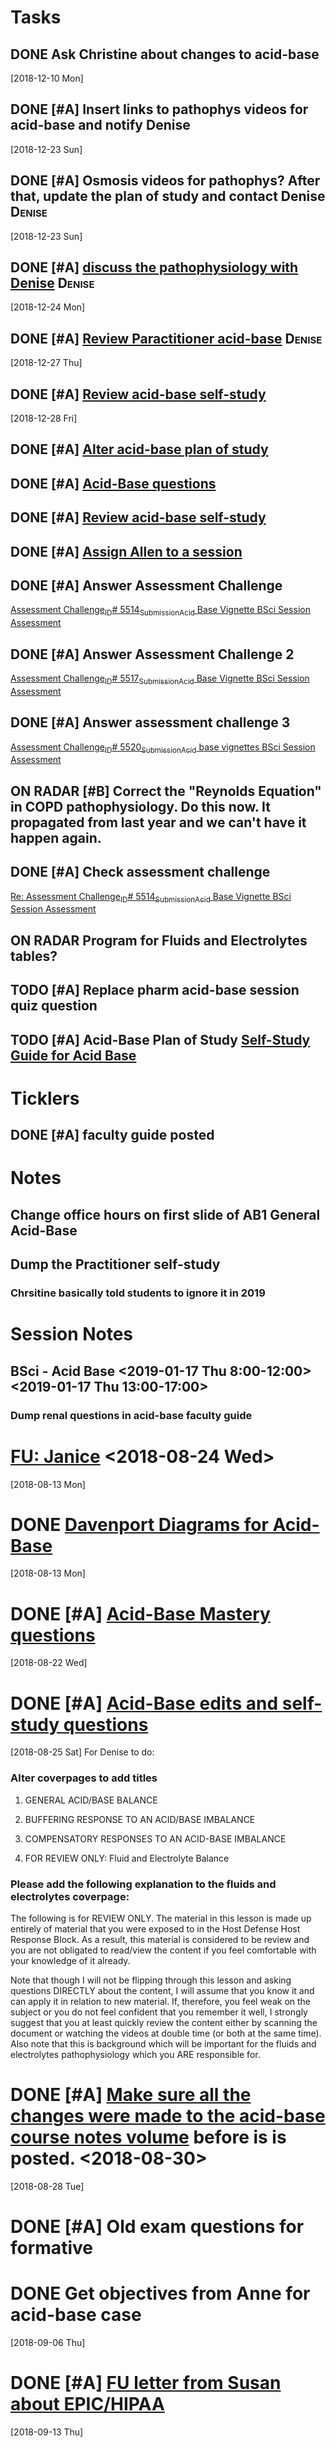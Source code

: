 * *Tasks*
** DONE Ask Christine about changes to acid-base
SCHEDULED: <2018-12-28 Fri>
   [2018-12-10 Mon]
** DONE [#A] Insert links to pathophys videos for acid-base and notify Denise
   [2018-12-23 Sun]
** DONE [#A] Osmosis videos for pathophys?  After that, update the plan of study and contact Denise :Denise:
   [2018-12-23 Sun]
** DONE [#A] [[message://%3cD31A66EF-0051-4B20-9A9B-6515805CB51F@rush.edu%3E][discuss the pathophysiology with Denise]]                :Denise:
   SCHEDULED: <2018-12-27 Thu>
   [2018-12-24 Mon]
** DONE [#A] [[message://%3cQksueWJOR6NNGfNJXj18sw.0@notifications.google.com%3E][Review Paractitioner acid-base]]                         :Denise:
   [2018-12-27 Thu]
** DONE [#A] [[message://%3cc5a3ec8c98f3440bbd82d41141df444d@RUPW-EXCHMAIL02.rush.edu%3E][Review acid-base self-study]]
   [2018-12-28 Fri]
** DONE [#A] [[https://docs.google.com/spreadsheets/d/1tEa6UqTPG5y3fVXXfPCvnUEW3TTQj1j7ZbGhtJ_dW6s/edit#gid=584839142][Alter acid-base plan of study]]
** DONE [#A] [[message://%3c5D707988-7581-48A5-A6FD-F3420FF9DC87@rush.edu%3E][Acid-Base questions]]
** DONE [#A] [[message://%3cfff38bff968c443393338c049d307e93@RUPW-EXCHMAIL02.rush.edu%3E][Review acid-base self-study]]
** DONE [#A] [[message://%3c7a5dcfb4ba0a4a92a0b1549194ea7bcf@RUPW-EXCHMAIL02.rush.edu%3E][Assign Allen to a session]]
** DONE [#A] Answer Assessment Challenge
	[[message://%3c29fb17067a2daa6.3e01499988a72e2955e99f93b6720c4a@mailer.surveygizmo.com%3E][Assessment Challenge_ID# 5514_Submission_Acid Base Vignette BSci Session Assessment]]
** DONE [#A] Answer Assessment Challenge 2
	[[message://%3c4382b8d481223b5.d1d285c32e9f36e156c4b8266a06edd6@mailer.surveygizmo.com%3E][Assessment Challenge_ID# 5517_Submission_Acid Base Vignette BSci Session Assessment]]
** DONE [#A] Answer assessment challenge 3
	[[message://%3c076ac181b547222.36437d521567aa19f0d2ebcddf0924a3@mailer.surveygizmo.com%3E][Assessment Challenge_ID# 5520_Submission_Acid base vignettes BSci Session Assessment]]
** ON RADAR [#B] Correct the "Reynolds Equation" in COPD pathophysiology.  Do this now.  It propagated from last year and we can't have it happen again.
** DONE [#A] Check assessment challenge
	[[message://%3c1547822494807.94567@rush.edu%3E][Re: Assessment Challenge_ID# 5514_Submission_Acid Base Vignette BSci Session Assessment]]
** ON RADAR Program for Fluids and Electrolytes tables?
** TODO [#A] Replace pharm acid-base session quiz question
** TODO [#A] Acid-Base Plan of Study  [[message://%3c3c391b8752774d30a8e635ef098b1c2e@RUPW-EXCHMAIL02.rush.edu%3E][Self-Study Guide for Acid Base]]

* *Ticklers*
** DONE [#A] faculty guide posted
SCHEDULED: <2019-01-10 Thu>
* *Notes*
** Change office hours on first slide of AB1 General Acid-Base
** Dump the Practitioner self-study
*** Chrsitine basically told students to ignore it in 2019
* *Session Notes*
** BSci - Acid Base <2019-01-17 Thu 8:00-12:00> <2019-01-17 Thu 13:00-17:00>


*** Dump renal questions in acid-base faculty guide
* [[message://%3cfc59e0cae69c439eadd9c7e11016e29c@RUPW-EXCHMAIL02.rush.edu%3E][FU:  Janice]] <2018-08-24 Wed>
  [2018-08-13 Mon]
* DONE [[message://%3czLODaYk9m-WeY3PmhPz2TA.0@notifications.google.com%3E][Davenport Diagrams for Acid-Base]]
  [2018-08-13 Mon]
* DONE [#A] [[message://%3c9pf2jQWBx3Wx2InJ4zkTuw.0@notifications.google.com%3E][Acid-Base Mastery questions]]
  [2018-08-22 Wed]
* DONE [#A] [[message://%3cd6de024e80394035bc4ed88b783eb10f@RUPW-EXCHMAIL02.rush.edu%3E][Acid-Base edits and self-study questions]]
  [2018-08-25 Sat]
For Denise to do:
*** Alter coverpages to add titles
**** GENERAL ACID/BASE BALANCE
**** BUFFERING RESPONSE TO AN ACID/BASE IMBALANCE
**** COMPENSATORY RESPONSES TO AN ACID-BASE IMBALANCE
**** FOR REVIEW ONLY: Fluid and Electrolyte Balance
*** Please add the following explanation to the fluids and electrolytes coverpage:

The following is for REVIEW ONLY.  The material in this lesson is made up entirely of material that you were exposed to in the Host Defense
Host Response Block. As a result, this material is considered to be review and you are not obligated to
read/view the content if you feel comfortable with your knowledge of it already.

Note that though I will not be flipping through this lesson and asking questions DIRECTLY about the
content, I will assume that you know it and can apply it in relation to new material. If, therefore, you feel
weak on the subject or you do not feel confident that you remember it well, I strongly suggest that you
at least quickly review the content either by scanning the document or watching the videos at double time
(or both at the same time). Also note that this is background which will be important for the fluids and
electrolytes pathophysiology which you ARE responsible for.
* DONE [#A] [[message://%3C0317718E-5309-4F0C-8C23-C92689F67D6C@rush.edu%3E][Make sure all the changes were made to the acid-base course notes volume]] before is is posted. <2018-08-30>
  [2018-08-28 Tue]
* DONE [#A] Old exam questions for formative
* DONE Get objectives from Anne for acid-base case
  [2018-09-06 Thu]
* DONE [#A] [[message://%3c9eabec6bc79d44d4afa7a64991c39c45@RUPW-EXCHMAIL01.rush.edu%3E][FU letter from Susan about EPIC/HIPAA]]
  [2018-09-13 Thu]
* DONE [#A] [[message://%3c2707166F-8271-4A54-948F-D4AB7084FB58@rush.edu%3E][Send ABASE to Deri]]
  [2018-09-13 Thu]
* DONE [[message://%3C8fa12c76933f4d2d8ed932ff1741c96b@RUPW-EXCHMAIL02.rush.edu%3E][Check on acid-base questions for Lauren]]
  [2018-09-14 Fri]
* DONE [[message://%3c1536947740204.22815@rush.edu%3E][Correct acid-base objectives]]
  [2018-09-15 Sat]
* [[message://%3c1537048169075.57811@rush.edu%3E][Consider posting an acid-base K correction to the discussion board]]
  [2018-09-16 Sun]
* DONE Post acid-base faculty guide with corrections
  [2018-09-17 Mon]
* DONE [#A] Check ABASE program
  [2018-09-18 Tue]
* Post revised faculty guide for acid-base <2018-09-20 Thu>
  [2018-09-18 Tue]
* DONE Ask Anne about Winter's equation
  [2018-09-21 Fri]
* DONE [[message://%3cFDBEB677-8821-48F6-8711-0CFF26CDC0E0@rush.edu%3E][FU Anne about whether this WS really belongs in VG or VF]]
  [2018-10-05 Fri]
